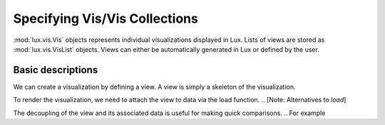 ********************************
Specifying Vis/Vis Collections
********************************

:mod:`lux.vis.Vis` objects represents individual visualizations displayed in Lux. Lists of views are stored as :mod:`lux.vis.VisList` objects.
Views can either be automatically generated in Lux or defined by the user.

Basic descriptions 
------------------
We can create a visualization by defining a view. A view is simply a skeleton of the visualization. 

.. code-block:: python
    from lux.vis.Vis import Vis
    view = Vis(["MilesPerGal"])

To render the visualization, we need to attach the view to data via the load function.
.. [Note: Alternatives to `load`]

.. code-block:: python
    view = view.load(df)

The decoupling of the view and its associated data is useful for making quick comparisons. 
.. For example 

.. Specifying attributes of interest
.. ~~~~~~~~~~~~~~~~~~~~~~~~~~~~~~~~~~


.. Exported Views
.. --------------

.. to_Altair
.. to_VegaLite

.. `set_intent_as_view`